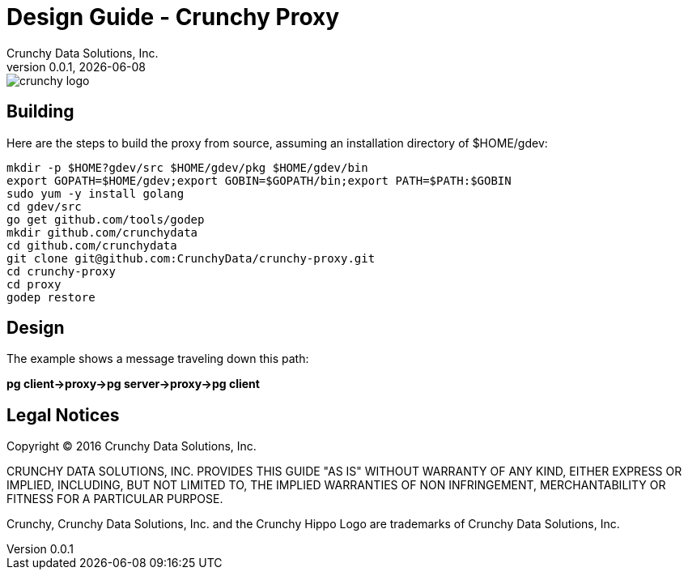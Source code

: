 = Design Guide - Crunchy Proxy
Crunchy Data Solutions, Inc.
v0.0.1, {docdate}
image::crunchy_logo.png?raw=true[]

== Building

Here are the steps to build the proxy from source, assuming
an installation directory of $HOME/gdev:
....
mkdir -p $HOME?gdev/src $HOME/gdev/pkg $HOME/gdev/bin
export GOPATH=$HOME/gdev;export GOBIN=$GOPATH/bin;export PATH=$PATH:$GOBIN
sudo yum -y install golang 
cd gdev/src
go get github.com/tools/godep
mkdir github.com/crunchydata
cd github.com/crunchydata
git clone git@github.com:CrunchyData/crunchy-proxy.git
cd crunchy-proxy
cd proxy
godep restore
....

== Design
The example shows a message traveling down this path:

*pg client->proxy->pg server->proxy->pg client*



== Legal Notices

Copyright © 2016 Crunchy Data Solutions, Inc.

CRUNCHY DATA SOLUTIONS, INC. PROVIDES THIS GUIDE "AS IS" WITHOUT WARRANTY OF ANY KIND, EITHER EXPRESS OR IMPLIED, INCLUDING, BUT NOT LIMITED TO, THE IMPLIED WARRANTIES OF NON INFRINGEMENT, MERCHANTABILITY OR FITNESS FOR A PARTICULAR PURPOSE.

Crunchy, Crunchy Data Solutions, Inc. and the Crunchy Hippo Logo are trademarks of Crunchy Data Solutions, Inc.

